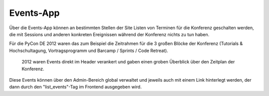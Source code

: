Events-App
==========

Über die Events-App können an bestimmten Stellen der Site Listen von Terminen
für die Konferenz geschalten werden, die mit Sessions und anderen konkreten
Ereignissen während der Konferenz nichts zu tun haben.

Für die PyCon DE 2012 waren das zum Beispiel die Zeitrahmen für die 3 großen
Blöcke der Konferenz (Tutorials & Hochschultagung, Vortragsprogramm und Barcamp 
/ Sprints / Code Retreat).

.. figure:: images/usage-of-events.png
    
    2012 waren Events direkt im Header verankert und gaben einen groben
    Überblick über den Zeitplan der Konferenz.

Diese Events können über den Admin-Bereich global verwaltet und jeweils auch mit
einem Link hinterlegt werden, der dann durch den "list_events"-Tag im
Frontend ausgegeben wird.